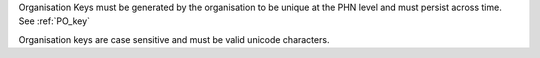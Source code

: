 Organisation Keys must be generated by the organisation to be unique at the PHN level
and must persist across time. See :ref:`PO_key`

Organisation keys are case sensitive and must be valid unicode characters.
